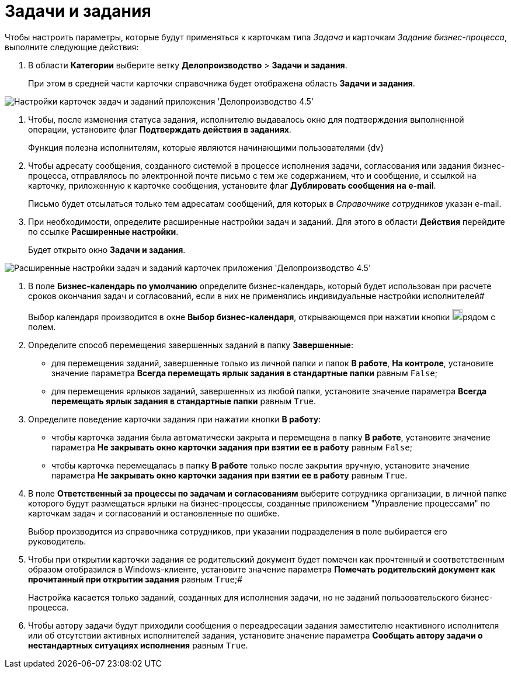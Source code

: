 = Задачи и задания

Чтобы настроить параметры, которые будут применяться к карточкам типа _Задача_ и карточкам _Задание бизнес-процесса_, выполните следующие действия:

. В области *Категории* выберите ветку *Делопроизводство* > *Задачи и задания*.
+
При этом в средней части карточки справочника будет отображена область *Задачи и задания*.

image::Tasks_OfficeWork.png[Настройки карточек задач и заданий приложения 'Делопроизводство 4.5']
. Чтобы, после изменения статуса задания, исполнителю выдавалось окно для подтверждения выполненной операции, установите флаг *Подтверждать действия в заданиях*.
+
Функция полезна исполнителям, которые являются начинающими пользователями {dv}
. Чтобы адресату сообщения, созданного системой в процессе исполнения задачи, согласования или задания бизнес-процесса, отправлялось по электронной почте письмо с тем же содержанием, что и сообщение, и ссылкой на карточку, приложенную к карточке сообщения, установите флаг *Дублировать сообщения на e-mail*.
+
Письмо будет отсылаться только тем адресатам сообщений, для которых в _Справочнике сотрудников_ указан e-mail.
. При необходимости, определите расширенные настройки задач и заданий. Для этого в области *Действия* перейдите по ссылке *Расширенные настройки*.
+
Будет открыто окно *Задачи и задания*.

image::Tasks_OfficeWork_extra.png[Расширенные настройки задач и заданий карточек приложения 'Делопроизводство 4.5']
. В поле *Бизнес-календарь по умолчанию* определите бизнес-календарь, который будет использован при расчете сроков окончания задач и согласований, если в них не применялись индивидуальные настройки исполнителей#
+
Выбор календаря производится в окне *Выбор бизнес-календаря*, открывающемся при нажатии кнопки image:Buttons/Three_Dots.png[image,width=18,height=19]рядом с полем.
. Определите способ перемещения завершенных заданий в папку *Завершенные*:
* для перемещения заданий, завершенные только из личной папки и папок *В работе*, *На контроле*, установите значение параметра *Всегда перемещать ярлык задания в стандартные папки* равным [.kbd .ph .userinput]`False`;
* для перемещения ярлыков заданий, завершенных из любой папки, установите значение параметра *Всегда перемещать ярлык задания в стандартные папки* равным [.kbd .ph .userinput]`True`.
. Определите поведение карточки задания при нажатии кнопки *В работу*:
* чтобы карточка задания была автоматически закрыта и перемещена в папку *В работе*, установите значение параметра *Не закрывать окно карточки задания при взятии ее в работу* равным [.kbd .ph .userinput]`False`;
* чтобы карточка перемещалась в папку *В работе* только после закрытия вручную, установите значение параметра *Не закрывать окно карточки задания при взятии ее в работу* равным [.kbd .ph .userinput]`True`.
. В поле *Ответственный за процессы по задачам и согласованиям* выберите сотрудника организации, в личной папке которого будут размещаться ярлыки на бизнес-процессы, созданные приложением "Управление процессами" по карточкам задач и согласований и остановленные по ошибке.
+
Выбор производится из справочника сотрудников, при указании подразделения в поле выбирается его руководитель.
. Чтобы при открытии карточки задания ее родительский документ будет помечен как прочтенный и соответственным образом отобразился в Windows-клиенте, установите значение параметра *Помечать родительский документ как прочитанный при открытии задания* равным [.kbd .ph .userinput]`True`;#
+
Настройка касается только заданий, созданных для исполнения задачи, но не заданий пользовательского бизнес-процесса.
. Чтобы автору задачи будут приходили сообщения о переадресации задания заместителю неактивного исполнителя или об отсутствии активных исполнителей задания, установите значение параметра *Сообщать автору задачи о нестандартных ситуациях исполнения* равным [.kbd .ph .userinput]`True`.
